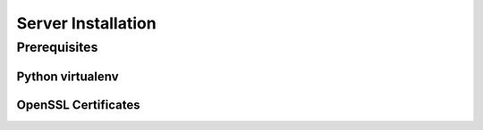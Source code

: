 Server Installation
===================

Prerequisites
-------------

Python virtualenv
^^^^^^^^^^^^^^^^^

OpenSSL Certificates
^^^^^^^^^^^^^^^^^^^^



